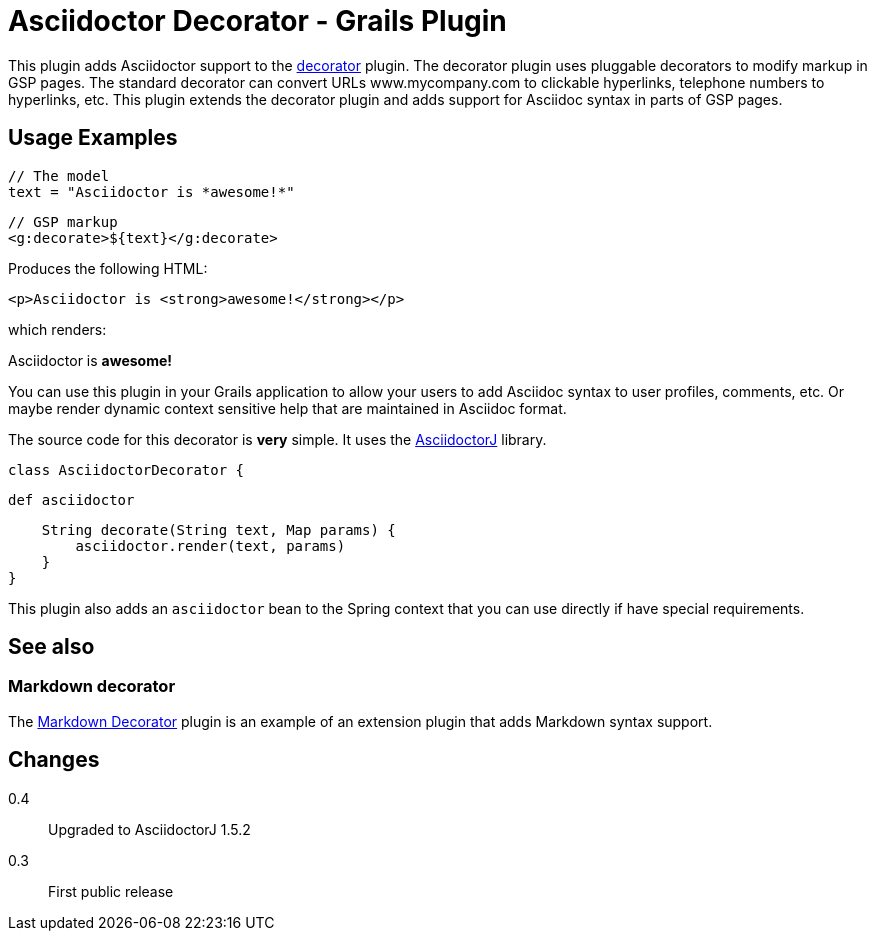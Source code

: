 = Asciidoctor Decorator - Grails Plugin


This plugin adds Asciidoctor support to the https://github.com/goeh/grails-decorator[decorator] plugin.
The decorator plugin uses pluggable decorators to modify markup in GSP pages.
The standard decorator can convert URLs www.mycompany.com to clickable hyperlinks, telephone numbers to hyperlinks, etc.
This plugin extends the decorator plugin and adds support for Asciidoc syntax in parts of GSP pages.

== Usage Examples

    // The model
    text = "Asciidoctor is *awesome!*"

    // GSP markup
    <g:decorate>${text}</g:decorate>

Produces the following HTML:

    <p>Asciidoctor is <strong>awesome!</strong></p>

which renders:

Asciidoctor is *awesome!*

You can use this plugin in your Grails application to allow your users to add Asciidoc syntax to user profiles, comments, etc.
Or maybe render dynamic context sensitive help that are maintained in Asciidoc format.

The source code for this decorator is *very* simple. It uses the https://github.com/asciidoctor/asciidoctorj[AsciidoctorJ] library.

    class AsciidoctorDecorator {

        def asciidoctor

        String decorate(String text, Map params) {
            asciidoctor.render(text, params)
        }
    }

This plugin also adds an `asciidoctor` bean to the Spring context that you can use directly if have special requirements.

== See also

=== Markdown decorator
The https://github.com/goeh/grails-decorator-markdown[Markdown Decorator] plugin is an example of an extension plugin that adds Markdown syntax support.

== Changes
0.4:: Upgraded to AsciidoctorJ 1.5.2
0.3:: First public release

